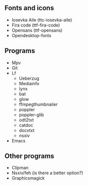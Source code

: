 ** Fonts and icons
- Iosevka Aile (ttc-iosevka-aile)
- Fira code (ttf-fira-code)
- Opensans (ttf-opensans)
- Opendesktop-fonts

** Programs
- Mpv
- Git
- Lf
  - Ueberzug
  - Mediainfo
  - lynx
  - bat
  - glow
  - ffmpegthumbnailer
  - poppler
  - poppler-glib
  - odt2txt
  - catdoc
  - docxtxt
  - nsxiv
- Emacs

** Other programs
- Clipman
- Nsxiv/feh (is there a better option?)
- Graphicsmagick

